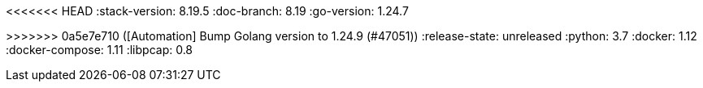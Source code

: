 <<<<<<< HEAD
:stack-version: 8.19.5
:doc-branch: 8.19
:go-version: 1.24.7
=======
:stack-version: 9.1.0
:doc-branch: main
:go-version: 1.24.9
>>>>>>> 0a5e7e710 ([Automation] Bump Golang version to 1.24.9 (#47051))
:release-state: unreleased
:python: 3.7
:docker: 1.12
:docker-compose: 1.11
:libpcap: 0.8
